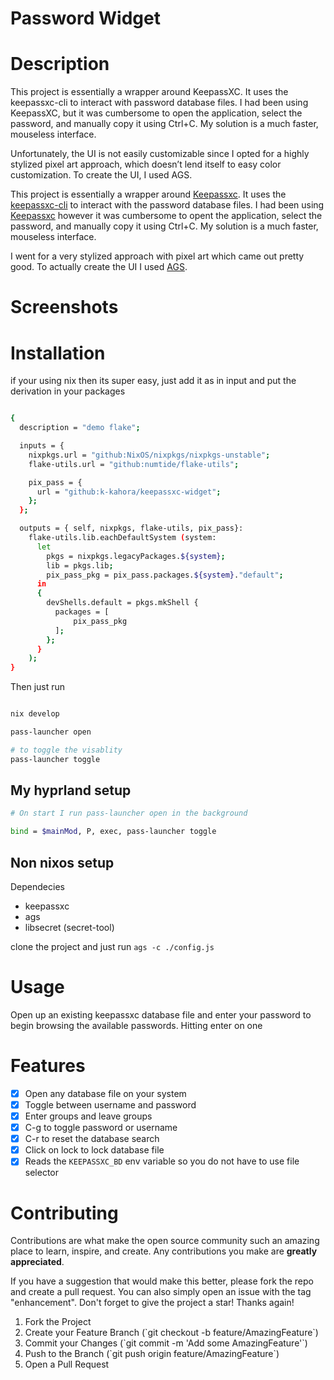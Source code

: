 
* Password Widget

* Description

This project is essentially a wrapper around KeepassXC. It uses the keepassxc-cli to interact with password database files. I had been using KeepassXC, but it was cumbersome to open the application, select the password, and manually copy it using Ctrl+C. My solution is a much faster, mouseless interface.

Unfortunately, the UI is not easily customizable since I opted for a highly stylized pixel art approach, which doesn’t lend itself to easy color customization. To create the UI, I used AGS.

This project is essentially a wrapper around [[https://keepassxc.org/][Keepassxc]].  It uses the [[https://manpages.ubuntu.com/manpages/focal/man1/keepassxc-cli.1.html][keepassxc-cli]] to interact with the password database files.  I had been using [[https://keepassxc.org/][Keepassxc]] however it was cumbersome to opent the application, select the password, and manually copy it using Ctrl+C. My solution is a much faster, mouseless interface.

I went for a very stylized approach with pixel art which came out pretty good.  To actually create the UI I used [[https://github.com/Aylur/ags][AGS]].  
* Screenshots
[[./password-enter.png]]
[[./ss-in-use.png]]
[[./close-up.png]]

* Installation

if your using nix then its super easy, just add it as in input and put the derivation in your packages

#+begin_src sh

{
  description = "demo flake";

  inputs = {
    nixpkgs.url = "github:NixOS/nixpkgs/nixpkgs-unstable";
    flake-utils.url = "github:numtide/flake-utils";

    pix_pass = {
      url = "github:k-kahora/keepassxc-widget";
    };
  };

  outputs = { self, nixpkgs, flake-utils, pix_pass}:
    flake-utils.lib.eachDefaultSystem (system:
      let
        pkgs = nixpkgs.legacyPackages.${system};
        lib = pkgs.lib;
        pix_pass_pkg = pix_pass.packages.${system}."default";
      in
      {
        devShells.default = pkgs.mkShell {
          packages = [
              pix_pass_pkg
          ];
        };
      }
    );
}

#+end_src

Then just run 
#+begin_src sh

nix develop

pass-launcher open

# to toggle the visablity
pass-launcher toggle

#+end_src

** My hyprland setup
#+begin_src sh
# On start I run pass-launcher open in the background

bind = $mainMod, P, exec, pass-launcher toggle
#+end_src

** Non nixos setup
Dependecies
- keepassxc
- ags
- libsecret (secret-tool)
 
clone the project and just run ~ags -c ./config.js~

* Usage

Open up an existing keepassxc database file and enter your password to begin browsing the available passwords.  Hitting enter on one

* Features

- [X] Open any database file on your system
- [X] Toggle between username and password
- [X] Enter groups and leave groups
- [X] C-g to toggle password or username
- [X] C-r to reset the database search
- [X] Click on lock to lock database file
- [X] Reads the ~KEEPASSXC_BD~ env variable so you do not have to use file selector

* Contributing

Contributions are what make the open source community such an amazing place to learn, inspire, and create. Any contributions you make are **greatly appreciated**.

If you have a suggestion that would make this better, please fork the repo and create a pull request. You can also simply open an issue with the tag "enhancement".
Don't forget to give the project a star! Thanks again!

1. Fork the Project
2. Create your Feature Branch (`git checkout -b feature/AmazingFeature`)
3. Commit your Changes (`git commit -m 'Add some AmazingFeature'`)
4. Push to the Branch (`git push origin feature/AmazingFeature`)
5. Open a Pull Request
